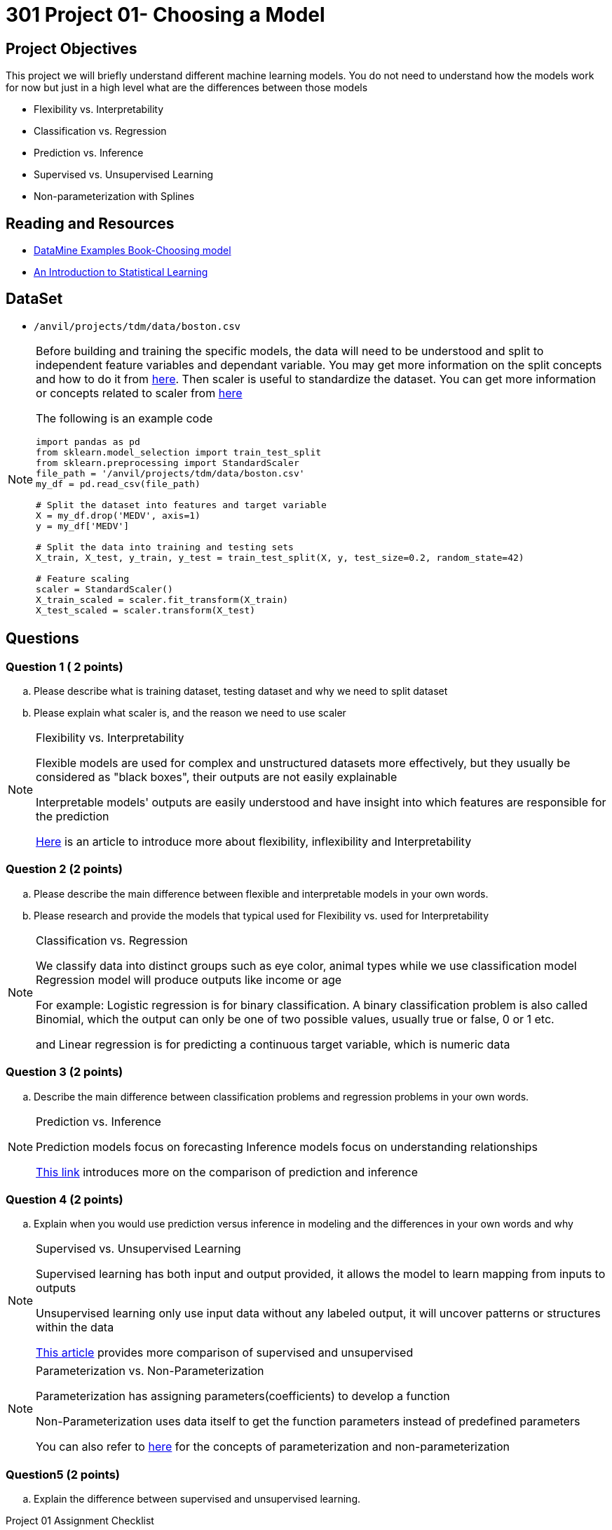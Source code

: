 = 301 Project 01- Choosing a Model 

== Project Objectives

This project we will briefly understand different machine learning models. You do not need to understand how the models work for now but just in a high level what are the differences between those models

- Flexibility vs. Interpretability
- Classification vs. Regression
- Prediction vs. Inference
- Supervised vs. Unsupervised Learning
- Non-parameterization with Splines

== Reading and Resources

- https://the-examples-book.com/starter-guides/data-science/data-modeling/choosing-model/[DataMine Examples Book-Choosing model]
- https://www.statlearning.com/[An Introduction to Statistical Learning]

== DataSet
- `/anvil/projects/tdm/data/boston.csv`

[NOTE]
====
Before building and training the specific models, the data will need to be understood and split to independent feature variables and dependant variable. You may get more information on the split concepts and how to do it from https://www.geeksforgeeks.org/how-to-split-the-dataset-with-scikit-learns-train_test_split-function/[here]. Then scaler is useful to standardize the dataset. You can get more information or concepts related to scaler from https://medium.com/analytics-vidhya/why-scaling-is-important-in-machine-learning-aee5781d161a[here]


The following is an example code

[source,python]
----
import pandas as pd
from sklearn.model_selection import train_test_split
from sklearn.preprocessing import StandardScaler
file_path = '/anvil/projects/tdm/data/boston.csv'  
my_df = pd.read_csv(file_path)

# Split the dataset into features and target variable
X = my_df.drop('MEDV', axis=1)   
y = my_df['MEDV']

# Split the data into training and testing sets
X_train, X_test, y_train, y_test = train_test_split(X, y, test_size=0.2, random_state=42)

# Feature scaling
scaler = StandardScaler()
X_train_scaled = scaler.fit_transform(X_train)
X_test_scaled = scaler.transform(X_test)
----
====
 

== Questions

=== Question 1 ( 2 points)

.. Please describe what is training dataset, testing dataset and why we need to split dataset 
.. Please explain what scaler is, and the reason we need to use scaler

[NOTE]
====
Flexibility vs. Interpretability

Flexible models are used for complex and unstructured datasets more effectively, but they usually be considered as "black boxes", their outputs are not easily explainable

Interpretable models' outputs are easily understood and have insight into which features are responsible for the prediction

https://www.baeldung.com/cs/ml-flexible-and-inflexible-models[Here] is an article to introduce more about flexibility, inflexibility and Interpretability  
====

=== Question 2 (2 points)
 
.. Please describe the main difference between flexible and interpretable models in your own words.

.. Please research and provide the models that typical used for Flexibility vs. used for Interpretability

[NOTE]
====
Classification vs. Regression

We classify data into distinct groups such as eye color, animal types while we use classification model 
Regression model will produce outputs like income or age

For example: Logistic regression is for binary classification. A binary classification problem is also called Binomial, which the output can only be one of two possible values, usually true or false, 0 or 1 etc.

and Linear regression is for predicting a continuous target variable, which is numeric data  
====

=== Question 3 (2 points)

.. Describe the main difference between classification problems and regression problems in your own words.
  
[NOTE]
====
Prediction vs. Inference

Prediction models focus on forecasting
Inference models focus on understanding relationships

https://www.datascienceblog.net/post/commentary/inference-vs-prediction/[This link] introduces more on the comparison of prediction and inference

====


=== Question 4 (2 points)

.. Explain when you would use prediction versus inference in modeling and the differences in your own words and why


[NOTE]
====

Supervised vs. Unsupervised Learning

Supervised learning has both input and output provided, it allows the model to learn mapping from inputs to outputs

Unsupervised learning only use input data without any labeled output, it will uncover patterns or structures within the data
 
https://domino.ai/blog/supervised-vs-unsupervised-learning[This article] provides more comparison of supervised and unsupervised
====

[NOTE]
====
Parameterization vs. Non-Parameterization

Parameterization has assigning parameters(coefficients) to develop a function

Non-Parameterization uses data itself to get the function parameters instead of predefined parameters

You can also refer to https://www.geeksforgeeks.org/difference-between-parametric-and-non-parametric-methods/[here] for the concepts of parameterization and non-parameterization
====


=== Question5 (2 points)

.. Explain the difference between supervised and unsupervised learning.
 

Project 01 Assignment Checklist
====
* Jupyter Lab notebook with your code, comments, and output for the assignment
    ** `firstname-lastname-project01.ipynb` 

* Submit files through Gradescope
====

[WARNING]
====
_Please_ make sure to double-check that your submission is complete and contains all of your code and output before submitting. If you are on a spotty internet connection, it is recommended to download your submission after submitting it to make sure what you _think_ you submitted was what you _actually_ submitted.

In addition, please review our xref:projects:current-projects:submissions.adoc[submission guidelines] before submitting your project.
====
